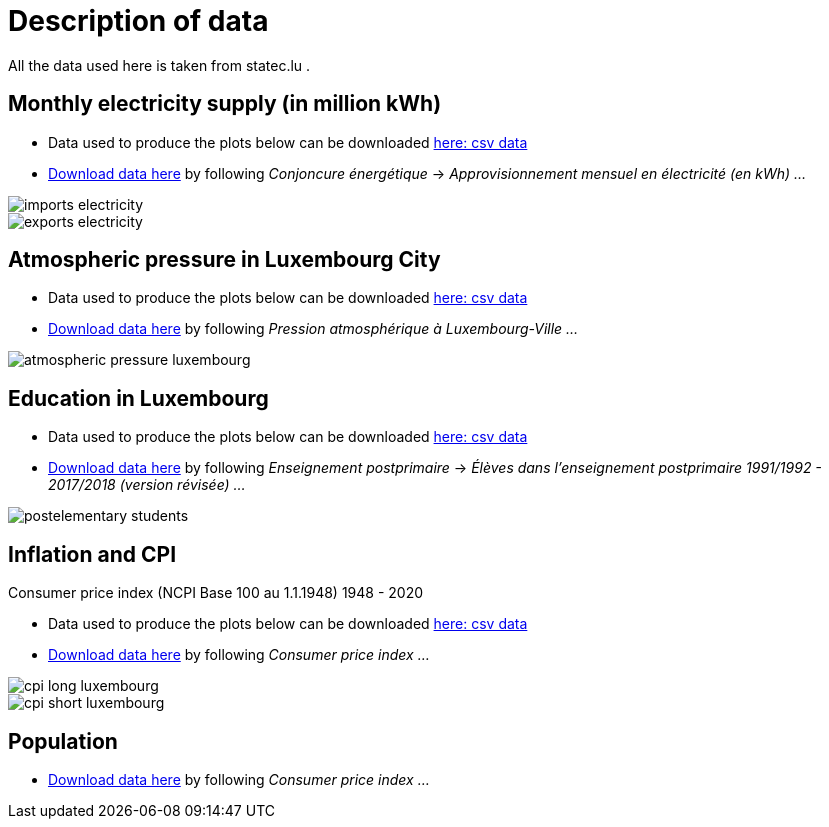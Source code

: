 = Description of data

All the data used here is taken from statec.lu .

== Monthly electricity supply (in million kWh)

* Data used to produce the plots below can be downloaded link:https://github.com/tarikgit/julia-lux/blob/gh-pages/data/a4102.csv[here: csv data]
* link:http://www.statistiques.public.lu/stat/ReportFolders/ReportFolder.aspx?IF_Language=fra&MainTheme=1&FldrName=4[Download data here] by following _Conjoncure énergétique_ -> _Approvisionnement mensuel en électricité (en kWh) ..._

image::images/imports-electricity.svg[align=center, title-align=center] 

image::images/exports-electricity.svg[align=center, title-align=center] 

== Atmospheric pressure in Luxembourg City

* Data used to produce the plots below can be downloaded link:https://github.com/tarikgit/julia-lux/blob/gh-pages/data/a2105.csv[here: csv data]
* link:https://statistiques.public.lu/stat/ReportFolders/ReportFolder.aspx?IF_Language=fra&MainTheme=1&FldrName=2[Download data here] by following _Pression atmosphérique à Luxembourg-Ville ..._

image::images/atmospheric-pressure-luxembourg.svg[align=center, title-align=center] 

== Education in Luxembourg

* Data used to produce the plots below can be downloaded link:https://github.com/tarikgit/julia-lux/blob/gh-pages/data/c6300revised.csv[here: csv data]
* link:https://statistiques.public.lu/stat/ReportFolders/ReportFolder.aspx?IF_Language=fra&MainTheme=3&FldrName=6&RFPath=59[Download data here] by following _Enseignement postprimaire_ -> _Élèves dans l'enseignement postprimaire 1991/1992 - 2017/2018 (version révisée) ..._


image::images/postelementary-students.svg[align=center, title-align=center] 

== Inflation and CPI

Consumer price index (NCPI Base 100 au 1.1.1948) 1948 - 2020

* Data used to produce the plots below can be downloaded link:https://github.com/tarikgit/julia-lux/blob/gh-pages/data/e5100.csv[here: csv data]
* link:http://www.statistiques.public.lu/stat/ReportFolders/ReportFolder.aspx?IF_Language=eng&MainTheme=5&FldrName=5[Download data here] by following _Consumer price index ..._


image::images/cpi-long-luxembourg.svg[align=center, title-align=center] 

image::images/cpi-short-luxembourg.svg[align=center, title-align=center] 


== Population

* link:https://statistiques.public.lu/stat/ReportFolders/ReportFolder.aspx?IF_Language=eng&MainTheme=2&FldrName=1[Download data here] by following _Consumer price index ..._

